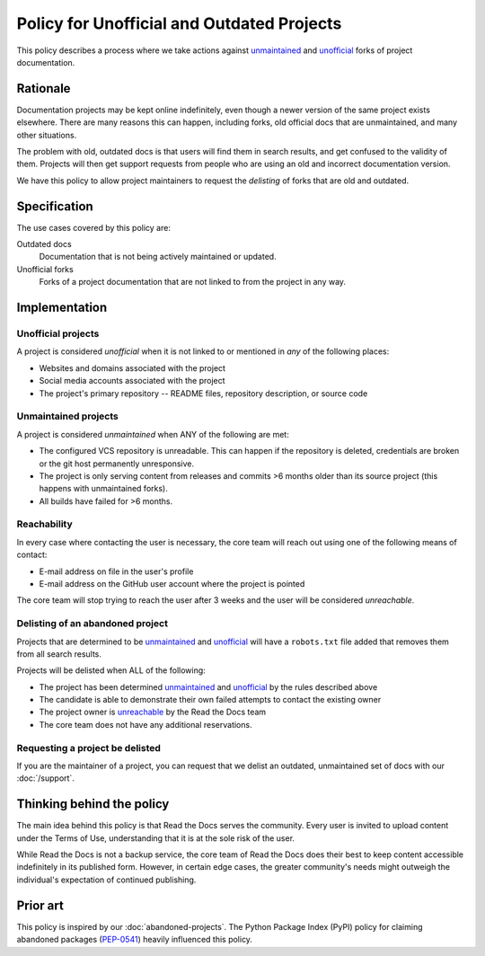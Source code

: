 Policy for Unofficial and Outdated Projects
===========================================

This policy describes a process where we take actions against unmaintained_ and unofficial_ forks of project documentation.

Rationale
---------

Documentation projects may be kept online indefinitely, even though a newer version of the same project exists elsewhere.
There are many reasons this can happen,
including forks, old official docs that are unmaintained, and many other situations.

The problem with old, outdated docs is that users will find them in search results,
and get confused to the validity of them.
Projects will then get support requests from people who are using an old and incorrect documentation version.

We have this policy to allow project maintainers to request the *delisting* of forks that are old and outdated.

Specification
-------------
The use cases covered by this policy are:

Outdated docs
    Documentation that is not being actively maintained or updated.

Unofficial forks
    Forks of a project documentation that are not linked to from the project in any way.

Implementation
--------------

Unofficial projects
~~~~~~~~~~~~~~~~~~~

A project is considered *unofficial* when it is not linked to or mentioned in *any* of the following places:

* Websites and domains associated with the project
* Social media accounts associated with the project
* The project's primary repository -- README files, repository description, or source code

Unmaintained projects
~~~~~~~~~~~~~~~~~~~~~

A project is considered *unmaintained* when ANY of the following are met:

* The configured VCS repository is unreadable. This can happen if the repository is deleted, credentials are broken or the git host permanently unresponsive.
* The project is only serving content from releases and commits >6 months older than its source project (this happens with unmaintained forks).
* All builds have failed for >6 months.


Reachability
~~~~~~~~~~~~

In every case where contacting the user is necessary, the core team will reach out using one of the following means of contact:

* E-mail address on file in the user's profile
* E-mail address on the GitHub user account where the project is pointed

The core team will stop trying to reach the user after 3 weeks and the user will be considered *unreachable*.

Delisting of an abandoned project
~~~~~~~~~~~~~~~~~~~~~~~~~~~~~~~~~

Projects that are determined to be unmaintained_ and unofficial_ will have a ``robots.txt`` file added that removes them from all search results.

Projects will be delisted when ALL of the following:

* The project has been determined unmaintained_ and unofficial_ by the rules described above
* The candidate is able to demonstrate their own failed attempts to contact the existing owner
* The project owner is unreachable_ by the Read the Docs team
* The core team does not have any additional reservations.

Requesting a project be delisted
~~~~~~~~~~~~~~~~~~~~~~~~~~~~~~~~

If you are the maintainer of a project,
you can request that we delist an outdated, unmaintained set of docs with our :doc:`/support`.

Thinking behind the policy
--------------------------

The main idea behind this policy is that Read the Docs serves the community.
Every user is invited to upload content under the Terms of Use,
understanding that it is at the sole risk of the user.

While Read the Docs is not a backup service, the core team of Read the Docs does their best to keep content accessible indefinitely in its published form. However, in certain edge cases,
the greater community's needs might outweigh the individual's expectation of continued publishing.

Prior art
---------

This policy is inspired by our :doc:`abandoned-projects`.
The Python Package Index (PyPI) policy for claiming abandoned packages
(`PEP-0541 <https://www.python.org/dev/peps/pep-0541>`_) heavily influenced this policy.

.. _unmaintained: #unmaintained-projects
.. _unofficial: #unofficial-projects
.. _unreachable: #reachability
